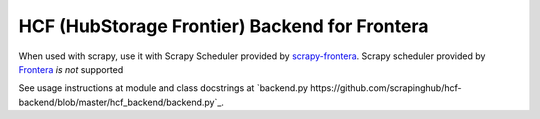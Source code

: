HCF (HubStorage Frontier) Backend for Frontera
==============================================


When used with scrapy, use it with Scrapy Scheduler provided by `scrapy-frontera <https://github.com/scrapinghub/scrapy-frontera>`_. Scrapy scheduler provided
by `Frontera <https://github.com/scrapinghub/frontera>`_ *is not* supported

See usage instructions at module and class docstrings at `backend.py https://github.com/scrapinghub/hcf-backend/blob/master/hcf_backend/backend.py`_.
